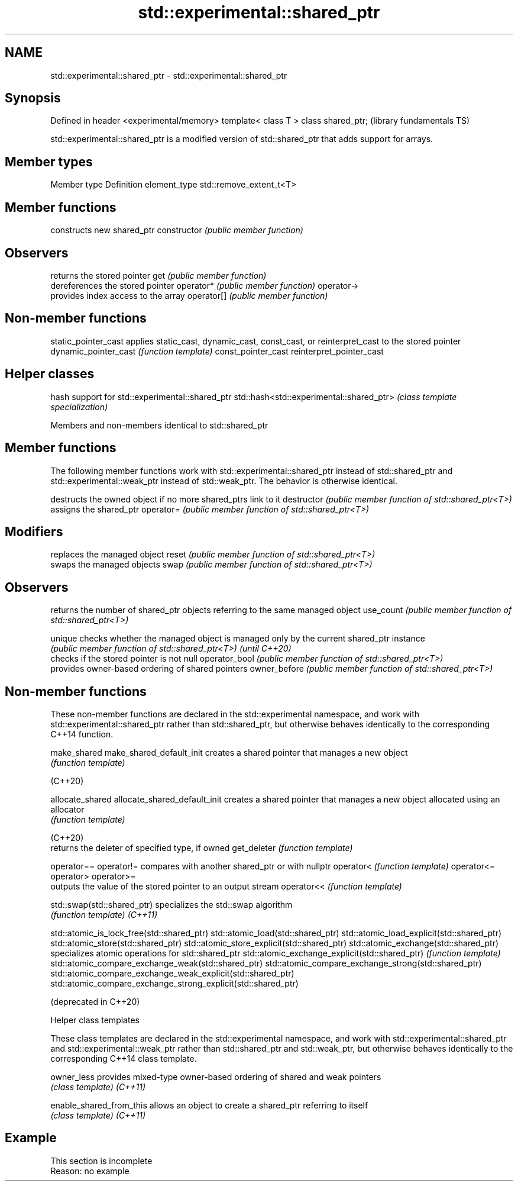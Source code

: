 .TH std::experimental::shared_ptr 3 "2020.03.24" "http://cppreference.com" "C++ Standard Libary"
.SH NAME
std::experimental::shared_ptr \- std::experimental::shared_ptr

.SH Synopsis

Defined in header <experimental/memory>
template< class T > class shared_ptr;    (library fundamentals TS)

std::experimental::shared_ptr is a modified version of std::shared_ptr that adds support for arrays.

.SH Member types


Member type  Definition
element_type std::remove_extent_t<T>


.SH Member functions


              constructs new shared_ptr
constructor   \fI(public member function)\fP

.SH Observers

              returns the stored pointer
get           \fI(public member function)\fP
              dereferences the stored pointer
operator*     \fI(public member function)\fP
operator->
              provides index access to the array
operator[]    \fI(public member function)\fP


.SH Non-member functions



static_pointer_cast      applies static_cast, dynamic_cast, const_cast, or reinterpret_cast to the stored pointer
dynamic_pointer_cast     \fI(function template)\fP
const_pointer_cast
reinterpret_pointer_cast


.SH Helper classes


                                         hash support for std::experimental::shared_ptr
std::hash<std::experimental::shared_ptr> \fI(class template specialization)\fP



Members and non-members identical to std::shared_ptr


.SH Member functions

The following member functions work with std::experimental::shared_ptr instead of std::shared_ptr and std::experimental::weak_ptr instead of std::weak_ptr. The behavior is otherwise identical.

              destructs the owned object if no more shared_ptrs link to it
destructor    \fI(public member function of std::shared_ptr<T>)\fP
              assigns the shared_ptr
operator=     \fI(public member function of std::shared_ptr<T>)\fP

.SH Modifiers

              replaces the managed object
reset         \fI(public member function of std::shared_ptr<T>)\fP
              swaps the managed objects
swap          \fI(public member function of std::shared_ptr<T>)\fP

.SH Observers

              returns the number of shared_ptr objects referring to the same managed object
use_count     \fI(public member function of std::shared_ptr<T>)\fP

unique        checks whether the managed object is managed only by the current shared_ptr instance
              \fI(public member function of std::shared_ptr<T>)\fP
\fI(until C++20)\fP
              checks if the stored pointer is not null
operator_bool \fI(public member function of std::shared_ptr<T>)\fP
              provides owner-based ordering of shared pointers
owner_before  \fI(public member function of std::shared_ptr<T>)\fP


.SH Non-member functions

These non-member functions are declared in the std::experimental namespace, and work with std::experimental::shared_ptr rather than std::shared_ptr, but otherwise behaves identically to the corresponding C++14 function.


make_shared
make_shared_default_init     creates a shared pointer that manages a new object
                             \fI(function template)\fP

(C++20)

allocate_shared
allocate_shared_default_init creates a shared pointer that manages a new object allocated using an allocator
                             \fI(function template)\fP

(C++20)
                             returns the deleter of specified type, if owned
get_deleter                  \fI(function template)\fP

operator==
operator!=                   compares with another shared_ptr or with nullptr
operator<                    \fI(function template)\fP
operator<=
operator>
operator>=
                             outputs the value of the stored pointer to an output stream
operator<<                   \fI(function template)\fP

std::swap(std::shared_ptr)   specializes the std::swap algorithm
                             \fI(function template)\fP
\fI(C++11)\fP



std::atomic_is_lock_free(std::shared_ptr)
std::atomic_load(std::shared_ptr)
std::atomic_load_explicit(std::shared_ptr)
std::atomic_store(std::shared_ptr)
std::atomic_store_explicit(std::shared_ptr)
std::atomic_exchange(std::shared_ptr)                         specializes atomic operations for std::shared_ptr
std::atomic_exchange_explicit(std::shared_ptr)                \fI(function template)\fP
std::atomic_compare_exchange_weak(std::shared_ptr)
std::atomic_compare_exchange_strong(std::shared_ptr)
std::atomic_compare_exchange_weak_explicit(std::shared_ptr)
std::atomic_compare_exchange_strong_explicit(std::shared_ptr)

(deprecated in C++20)


Helper class templates

These class templates are declared in the std::experimental namespace, and work with std::experimental::shared_ptr and std::experimental::weak_ptr rather than std::shared_ptr and std::weak_ptr, but otherwise behaves identically to the corresponding C++14 class template.


owner_less              provides mixed-type owner-based ordering of shared and weak pointers
                        \fI(class template)\fP
\fI(C++11)\fP

enable_shared_from_this allows an object to create a shared_ptr referring to itself
                        \fI(class template)\fP
\fI(C++11)\fP


.SH Example


 This section is incomplete
 Reason: no example




